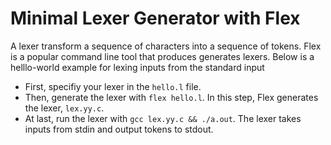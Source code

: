 * Minimal Lexer Generator with Flex


A lexer transform a sequence of characters into a sequence of
tokens. Flex is a popular command line tool that produces generates
lexers.  Below is a helllo-world example for lexing inputs from the standard input 

- First, specifiy your lexer in the ~hello.l~ file. 
- Then, generate the lexer with ~flex hello.l~. In this step, Flex generates the lexer,  ~lex.yy.c~. 
- At last, run the lexer with ~gcc lex.yy.c && ./a.out~. The lexer
  takes inputs from stdin and output tokens to stdout.

